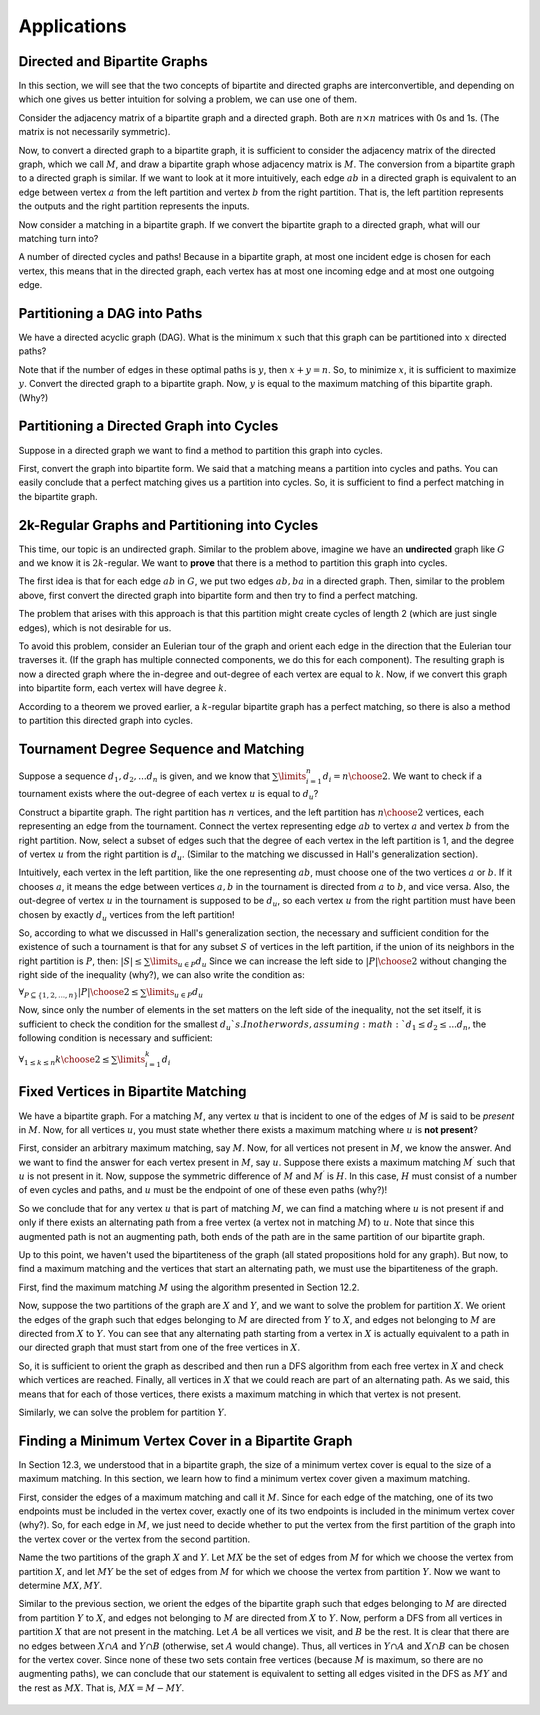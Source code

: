 Applications
==============

Directed and Bipartite Graphs
~~~~~~~~~~~~~~~~~~~~~~~~~~~~

In this section, we will see that the two concepts of bipartite and directed graphs are interconvertible, and depending on which one gives us better intuition for solving a problem, we can use one of them.

Consider the adjacency matrix of a bipartite graph and a directed graph. Both are :math:`n \times n` matrices with 0s and 1s. (The matrix is not necessarily symmetric).

Now, to convert a directed graph to a bipartite graph, it is sufficient to consider the adjacency matrix of the directed graph, which we call :math:`M`, and draw a bipartite graph whose adjacency matrix is :math:`M`. The conversion from a bipartite graph to a directed graph is similar. If we want to look at it more intuitively, each edge :math:`ab` in a directed graph is equivalent to an edge between vertex :math:`a` from the left partition and vertex :math:`b` from the right partition. That is, the left partition represents the outputs and the right partition represents the inputs.

Now consider a matching in a bipartite graph. If we convert the bipartite graph to a directed graph, what will our matching turn into?

A number of directed cycles and paths! Because in a bipartite graph, at most one incident edge is chosen for each vertex, this means that in the directed graph, each vertex has at most one incoming edge and at most one outgoing edge.

Partitioning a DAG into Paths
~~~~~~~~~~~~~~~~~~~~~~

We have a directed acyclic graph (DAG). What is the minimum :math:`x` such that this graph can be partitioned into :math:`x` directed paths?

Note that if the number of edges in these optimal paths is :math:`y`, then :math:`x+y=n`. So, to minimize :math:`x`, it is sufficient to maximize :math:`y`. Convert the directed graph to a bipartite graph. Now, :math:`y` is equal to the maximum matching of this bipartite graph. (Why?)

Partitioning a Directed Graph into Cycles
~~~~~~~~~~~~~~~~~~~~~~~~~~~~~~

Suppose in a directed graph we want to find a method to partition this graph into cycles.

First, convert the graph into bipartite form. We said that a matching means a partition into cycles and paths. You can easily conclude that a perfect matching gives us a partition into cycles. So, it is sufficient to find a perfect matching in the bipartite graph.

2k-Regular Graphs and Partitioning into Cycles
~~~~~~~~~~~~~~~~~~~~~~~~~~~~~~~~~

This time, our topic is an undirected graph. Similar to the problem above, imagine we have an **undirected** graph like :math:`G` and we know it is :math:`2k`-regular. We want to **prove** that there is a method to partition this graph into cycles.

The first idea is that for each edge :math:`ab` in :math:`G`, we put two edges :math:`ab, ba` in a directed graph. Then, similar to the problem above, first convert the directed graph into bipartite form and then try to find a perfect matching.

The problem that arises with this approach is that this partition might create cycles of length 2 (which are just single edges), which is not desirable for us.

To avoid this problem, consider an Eulerian tour of the graph and orient each edge in the direction that the Eulerian tour traverses it. (If the graph has multiple connected components, we do this for each component).
The resulting graph is now a directed graph where the in-degree and out-degree of each vertex are equal to :math:`k`. Now, if we convert this graph into bipartite form, each vertex will have degree :math:`k`.

According to a theorem we proved earlier, a :math:`k`-regular bipartite graph has a perfect matching, so there is also a method to partition this directed graph into cycles.

Tournament Degree Sequence and Matching
~~~~~~~~~~~~~~~~~~~~~~~~~~~~~~~~~~

Suppose a sequence :math:`d_1,d_2,...d_n` is given, and we know that :math:`\sum\limits_{i=1}^{n} d_i = {n \choose 2}`. We want to check if a tournament exists where the out-degree of each vertex :math:`u` is equal to :math:`d_u`?

Construct a bipartite graph. The right partition has :math:`n` vertices, and the left partition has :math:`{n \choose 2}` vertices, each representing an edge from the tournament. Connect the vertex representing edge :math:`ab` to vertex :math:`a` and vertex :math:`b` from the right partition. Now, select a subset of edges such that the degree of each vertex in the left partition is 1, and the degree of vertex :math:`u` from the right partition is :math:`d_u`. (Similar to the matching we discussed in Hall's generalization section).

Intuitively, each vertex in the left partition, like the one representing :math:`ab`, must choose one of the two vertices :math:`a` or :math:`b`. If it chooses :math:`a`, it means the edge between vertices :math:`a,b` in the tournament is directed from :math:`a` to :math:`b`, and vice versa. Also, the out-degree of vertex :math:`u` in the tournament is supposed to be :math:`d_u`, so each vertex :math:`u` from the right partition must have been chosen by exactly :math:`d_u` vertices from the left partition!

So, according to what we discussed in Hall's generalization section, the necessary and sufficient condition for the existence of such a tournament is that for any subset :math:`S` of vertices in the left partition, if the union of its neighbors in the right partition is :math:`P`, then:
:math:`|S| \leq \sum\limits_{u \in P} d_u`
Since we can increase the left side to :math:`{|P| \choose 2}` without changing the right side of the inequality (why?), we can also write the condition as:

:math:`\forall_{P \subseteq \{1,2,...,n\}} {|P| \choose 2} \leq \sum\limits_{u \in P} d_u`

Now, since only the number of elements in the set matters on the left side of the inequality, not the set itself, it is sufficient to check the condition for the smallest :math:`d_u`s. In other words, assuming :math:`d_1 \leq d_2 \leq ... d_n`, the following condition is necessary and sufficient:

:math:`\forall_{1 \leq k \leq n} {k \choose 2} \leq \sum\limits_{i=1}^{k} d_i`

Fixed Vertices in Bipartite Matching
~~~~~~~~~~~~~~~~~~~~~~~~~~~~~~~~

We have a bipartite graph. For a matching :math:`M`, any vertex :math:`u` that is incident to one of the edges of :math:`M` is said to be *present* in :math:`M`. Now, for all vertices :math:`u`, you must state whether there exists a maximum matching where :math:`u` is **not present**?

First, consider an arbitrary maximum matching, say :math:`M`. Now, for all vertices not present in :math:`M`, we know the answer. And we want to find the answer for each vertex present in :math:`M`, say :math:`u`. Suppose there exists a maximum matching :math:`M^{\prime}` such that :math:`u` is not present in it. Now, suppose the symmetric difference of :math:`M` and :math:`M^{\prime}` is :math:`H`. In this case, :math:`H` must consist of a number of even cycles and paths, and :math:`u` must be the endpoint of one of these even paths (why?)!

So we conclude that for any vertex :math:`u` that is part of matching :math:`M`, we can find a matching where :math:`u` is not present if and only if there exists an alternating path from a free vertex (a vertex not in matching :math:`M`) to :math:`u`. Note that since this augmented path is not an augmenting path, both ends of the path are in the same partition of our bipartite graph.

Up to this point, we haven't used the bipartiteness of the graph (all stated propositions hold for any graph). But now, to find a maximum matching and the vertices that start an alternating path, we must use the bipartiteness of the graph.

First, find the maximum matching :math:`M` using the algorithm presented in Section 12.2.

Now, suppose the two partitions of the graph are :math:`X` and :math:`Y`, and we want to solve the problem for partition :math:`X`. We orient the edges of the graph such that edges belonging to :math:`M` are directed from :math:`Y` to :math:`X`, and edges not belonging to :math:`M` are directed from :math:`X` to :math:`Y`. You can see that any alternating path starting from a vertex in :math:`X` is actually equivalent to a path in our directed graph that must start from one of the free vertices in :math:`X`.

So, it is sufficient to orient the graph as described and then run a DFS algorithm from each free vertex in :math:`X` and check which vertices are reached. Finally, all vertices in :math:`X` that we could reach are part of an alternating path. As we said, this means that for each of those vertices, there exists a maximum matching in which that vertex is not present.

Similarly, we can solve the problem for partition :math:`Y`.

Finding a Minimum Vertex Cover in a Bipartite Graph
~~~~~~~~~~~~~~~~~~~~~~~~~~~~~~~~~~~~~~~~~~~~~~~~~~~~~~~

In Section 12.3, we understood that in a bipartite graph, the size of a minimum vertex cover is equal to the size of a maximum matching. In this section, we learn how to find a minimum vertex cover given a maximum matching.

First, consider the edges of a maximum matching and call it :math:`M`. Since for each edge of the matching, one of its two endpoints must be included in the vertex cover, exactly one of its two endpoints is included in the minimum vertex cover (why?). So, for each edge in :math:`M`, we just need to decide whether to put the vertex from the first partition of the graph into the vertex cover or the vertex from the second partition.

Name the two partitions of the graph :math:`X` and :math:`Y`. Let :math:`MX` be the set of edges from :math:`M` for which we choose the vertex from partition :math:`X`, and let :math:`MY` be the set of edges from :math:`M` for which we choose the vertex from partition :math:`Y`. Now we want to determine :math:`MX, MY`.

Similar to the previous section, we orient the edges of the bipartite graph such that edges belonging to :math:`M` are directed from partition :math:`Y` to :math:`X`, and edges not belonging to :math:`M` are directed from :math:`X` to :math:`Y`. Now, perform a DFS from all vertices in partition :math:`X` that are not present in the matching. Let :math:`A` be all vertices we visit, and :math:`B` be the rest. It is clear that there are no edges between :math:`X \cap A` and :math:`Y \cap B` (otherwise, set :math:`A` would change). Thus, all vertices in :math:`Y \cap A` and :math:`X \cap B` can be chosen for the vertex cover. Since none of these two sets contain free vertices (because :math:`M` is maximum, so there are no augmenting paths), we can conclude that our statement is equivalent to setting all edges visited in the DFS as :math:`MY` and the rest as :math:`MX`. That is, :math:`MX = M - MY`.

.. figure:: /_static/min_cover_finding.jpg
   :width: 50%
   :align: center
   :alt: If the user's internet is bad, this will show